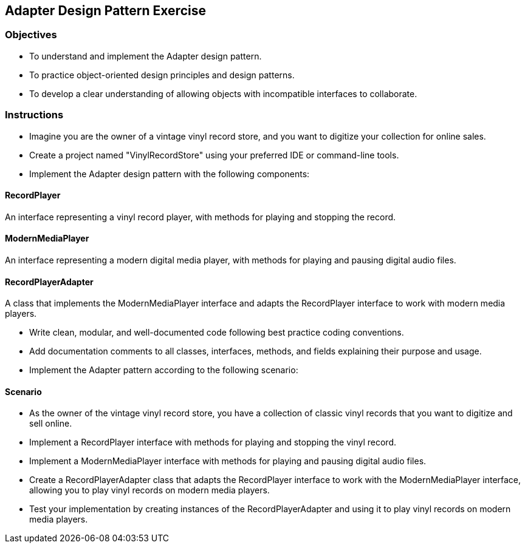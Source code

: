 
== Adapter Design Pattern Exercise

=== Objectives

- To understand and implement the Adapter design pattern.
- To practice object-oriented design principles and design patterns.
- To develop a clear understanding of allowing objects with incompatible interfaces to collaborate.

=== Instructions

- Imagine you are the owner of a vintage vinyl record store, and you want to digitize your collection for online sales.
- Create a project named "VinylRecordStore" using your preferred IDE or command-line tools.
- Implement the Adapter design pattern with the following components:

==== RecordPlayer
An interface representing a vinyl record player, with methods for playing and stopping the record.

==== ModernMediaPlayer
An interface representing a modern digital media player, with methods for playing and pausing digital audio files.

==== RecordPlayerAdapter
A class that implements the ModernMediaPlayer interface and adapts the RecordPlayer interface to work with modern media players.

- Write clean, modular, and well-documented code following best practice coding conventions.
- Add documentation comments to all classes, interfaces, methods, and fields explaining their purpose and usage.
- Implement the Adapter pattern according to the following scenario:

==== Scenario
- As the owner of the vintage vinyl record store, you have a collection of classic vinyl records that you want to digitize and sell online.
- Implement a RecordPlayer interface with methods for playing and stopping the vinyl record.
- Implement a ModernMediaPlayer interface with methods for playing and pausing digital audio files.
- Create a RecordPlayerAdapter class that adapts the RecordPlayer interface to work with the ModernMediaPlayer interface, allowing you to play vinyl records on modern media players.

- Test your implementation by creating instances of the RecordPlayerAdapter and using it to play vinyl records on modern media players.
